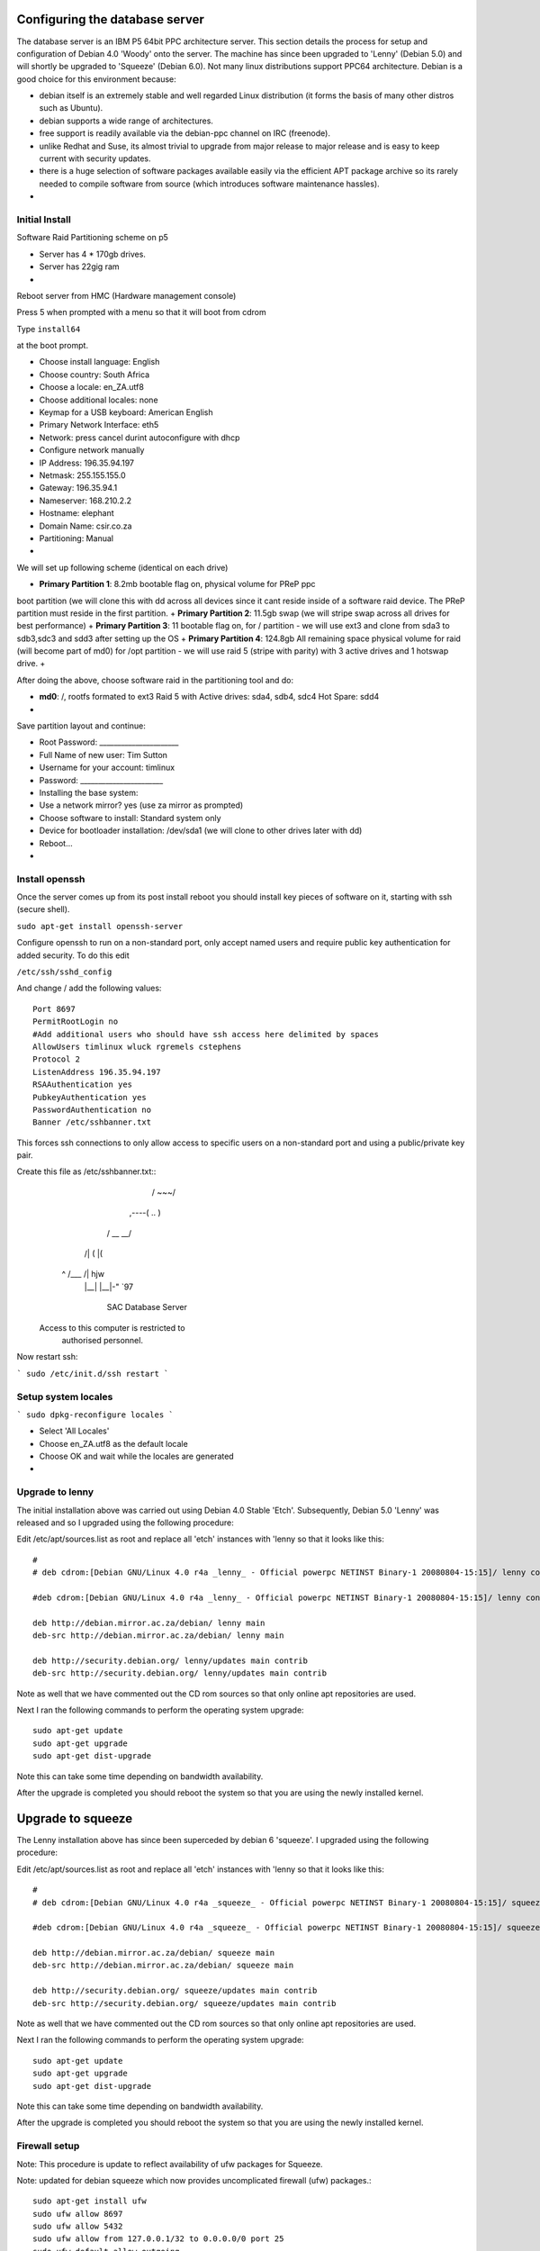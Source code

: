 Configuring the database server
------------------------------------------

The database server is an IBM P5 64bit PPC architecture server. This section details 
the process for setup and configuration of Debian 4.0 'Woody' onto the server. The machine 
has since been upgraded to 'Lenny' (Debian 5.0) and will shortly be upgraded to 'Squeeze' 
(Debian 6.0). Not many linux distributions support PPC64 architecture. Debian is a good 
choice for this environment because:

- debian itself is an extremely stable and well regarded Linux distribution (it forms the basis 
  of many other distros such as Ubuntu).
- debian supports a wide range of architectures.
- free support is readily available via the debian-ppc channel on IRC (freenode).
- unlike Redhat and Suse, its almost trivial to upgrade from major release to major release and 
  is easy to keep current with security updates.
- there is a huge selection of software packages available easily via the efficient APT package
  archive so its rarely needed to compile software from source (which introduces software 
  maintenance hassles).
-

Initial Install
^^^^^^^^^^^^^^^^^^^^^^^^^^^^^^^^^^^^^^^^^

Software Raid Partitioning scheme on p5

+ Server has 4 * 170gb drives.
+ Server has 22gig ram
+

Reboot server from HMC (Hardware management console)

Press 5 when prompted with a menu so that it will boot from cdrom

Type ``install64``

at the boot prompt.

+ Choose install language: English
+ Choose country: South Africa
+ Choose a locale: en_ZA.utf8
+ Choose additional locales: none
+ Keymap for a USB keyboard: American English
+ Primary Network Interface: eth5
+ Network: press cancel durint autoconfigure with dhcp
+ Configure network manually
+ IP Address: 196.35.94.197
+ Netmask: 255.155.155.0
+ Gateway: 196.35.94.1
+ Nameserver: 168.210.2.2
+ Hostname: elephant
+ Domain Name: csir.co.za
+ Partitioning: Manual
+

We will set up following scheme (identical on each drive)

+ **Primary Partition 1**: 8.2mb bootable flag on, physical volume for PReP ppc
boot partition (we will clone this with dd across all devices since it cant
reside inside of a software raid device. The PReP partition must reside in the
first partition.  
+ **Primary Partition 2**: 11.5gb swap (we will stripe swap
across all drives for best performance) 
+ **Primary Partition 3**: 11 bootable
flag on,  for / partition - we will use ext3 and clone from sda3 to sdb3,sdc3
and sdd3 after setting up the OS 
+ **Primary Partition 4**: 124.8gb All remaining
space physical volume for raid (will become part of md0) for /opt partition -
we will use raid 5 (stripe with parity) with 3 active drives and 1 hotswap
drive.
+

After doing the above, choose software raid in the partitioning tool and do:

+ **md0**: /, rootfs formated to ext3 Raid 5 with Active drives: sda4, sdb4, sdc4  Hot Spare: sdd4
+

Save partition layout and continue:


+ Root Password: ______________________
+ Full Name of new user: Tim Sutton
+ Username for your account: timlinux
+ Password: _______________________
+ Installing the base system:
+ Use a network mirror? yes (use za mirror as prompted)
+ Choose software to install: Standard system only
+ Device for bootloader installation: /dev/sda1 (we will clone to other drives later with dd)
+ Reboot...
+

Install openssh
^^^^^^^^^^^^^^^^^^^^^^^^^^^^^^^^^^^^^^^^^

Once the server comes up from its post install reboot you should install key pieces of software 
on it, starting with ssh (secure shell).

``sudo apt-get install openssh-server``

Configure openssh to run on a non-standard port, only accept named users and
require public key authentication for added security. To do this edit 


``/etc/ssh/sshd_config``

And change / add the following values::

  Port 8697
  PermitRootLogin no
  #Add additional users who should have ssh access here delimited by spaces
  AllowUsers timlinux wluck rgremels cstephens
  Protocol 2
  ListenAddress 196.35.94.197
  RSAAuthentication yes
  PubkeyAuthentication yes
  PasswordAuthentication no 
  Banner /etc/sshbanner.txt

This forces ssh connections to only allow access to specific users on a non-standard 
port and using a public/private key pair.

Create this file as /etc/sshbanner.txt::
                     __     __
                    /  \~~~/  \    
              ,----(     ..    )   
             /      \__     __/   
           /|         (\  |(  
          ^ \   /___\  /\ |   hjw 
             |__|   |__|-"    `97 


                SAC Database Server

      Access to this computer is restricted to
                authorised personnel.


Now restart ssh:

```
sudo /etc/init.d/ssh restart
```

Setup system locales
^^^^^^^^^^^^^^^^^^^^^^^^^^^^^^^^^^^^^^^^^

```
sudo dpkg-reconfigure locales
```

- Select 'All Locales'
- Choose en_ZA.utf8 as the default locale
- Choose OK and wait while the locales are generated
- 

Upgrade to lenny
^^^^^^^^^^^^^^^^^^^^^^^^^^^^^^^^^^^^^^^^^

The initial installation above was carried out using Debian 4.0 Stable 'Etch'.
Subsequently, Debian 5.0 'Lenny' was released and so I upgraded using the
following procedure:

Edit /etc/apt/sources.list as root and replace all 'etch' instances with 'lenny
so that it looks like this::

  # 
  # deb cdrom:[Debian GNU/Linux 4.0 r4a _lenny_ - Official powerpc NETINST Binary-1 20080804-15:15]/ lenny contrib main

  #deb cdrom:[Debian GNU/Linux 4.0 r4a _lenny_ - Official powerpc NETINST Binary-1 20080804-15:15]/ lenny contrib main

  deb http://debian.mirror.ac.za/debian/ lenny main
  deb-src http://debian.mirror.ac.za/debian/ lenny main

  deb http://security.debian.org/ lenny/updates main contrib
  deb-src http://security.debian.org/ lenny/updates main contrib

Note as well that we have commented out the CD rom sources so that only online
apt repositories are used.

Next I ran the following commands to perform the operating system upgrade::
  
  sudo apt-get update
  sudo apt-get upgrade
  sudo apt-get dist-upgrade

Note this can take some time depending on bandwidth availability.

After the upgrade is completed you should reboot the system so that you 
are using the newly installed kernel.

Upgrade to squeeze
------------------------------------------

The Lenny installation above has since been superceded by debian 6 'squeeze'.
I upgraded using the following procedure:

Edit /etc/apt/sources.list as root and replace all 'etch' instances with 'lenny
so that it looks like this::

  # 
  # deb cdrom:[Debian GNU/Linux 4.0 r4a _squeeze_ - Official powerpc NETINST Binary-1 20080804-15:15]/ squeeze contrib main

  #deb cdrom:[Debian GNU/Linux 4.0 r4a _squeeze_ - Official powerpc NETINST Binary-1 20080804-15:15]/ squeeze contrib main

  deb http://debian.mirror.ac.za/debian/ squeeze main
  deb-src http://debian.mirror.ac.za/debian/ squeeze main

  deb http://security.debian.org/ squeeze/updates main contrib
  deb-src http://security.debian.org/ squeeze/updates main contrib

Note as well that we have commented out the CD rom sources so that only online
apt repositories are used.

Next I ran the following commands to perform the operating system upgrade::

   sudo apt-get update
   sudo apt-get upgrade
   sudo apt-get dist-upgrade


Note this can take some time depending on bandwidth availability.

After the upgrade is completed you should reboot the system so that you 
are using the newly installed kernel.

Firewall setup
^^^^^^^^^^^^^^^^^^^^^^^^^^^^^^^^^^^^^^^^^

Note: This procedure is update to reflect availability of ufw packages for Squeeze.

Note: updated for debian squeeze which now provides uncomplicated firewall
(ufw) packages.::

  sudo apt-get install ufw 
  sudo ufw allow 8697
  sudo ufw allow 5432
  sudo ufw allow from 127.0.0.1/32 to 0.0.0.0/0 port 25
  sudo ufw default allow outgoing
  sudo ufw default deny incoming
  sudo ufw status

8697 - ssh, 5432 postgresql, 25 outbound mail

Setup Postgres/Postgis
^^^^^^^^^^^^^^^^^^^^^^^^^^^^^^^^^^^^^^^^^

This system is running software RAID 0 (mirror) and is well suited as a
database server running postgres and PostGIS (the Spatial data extension for
postgres). We will balance the load between the two PPC64 servers so that one
is a dedicated database server and the other a dedicated web server. For web
pages that are dynamically created, the web server will make database requests
off the database server::

  sudo apt-get install postgresql-8.1 postgresql-8.1-postgis
  sudo su - postgres

Now as the postgres user make yourself a super user account and a read only user 
for mapserver::

  createuser -s -d -r -l -P -E -e timlinux
  createuser -S -D -R -l -P -E -e readonly
  exit

Enter prompts following above commands as needed. Now you have postgres
installed and a user created. Next create an empty spatial database:

**Note**: or see further below to restore existing backups of a dba

Next set up the gis db::
   
   createdb gis
   createlang plpgsql gis

Now load the postgis sql dump and the srs tables::

  psql sac < /usr/share/postgresql-8.1-postgis/lwpostgis.sql 
  psql sac < /usr/share/postgresql-8.1-postgis/spatial_ref_sys.sql 

From here you can use the shp2pgsql command line tool to load data into 
postgis, or a tool such as QGIS / udig etc to do it using a gui.

Lastly we need to enable postgis for TCP/IP access. First::

  sudo vim /etc/postgresql/8.1/main/pg_hba.conf

And add one entry at the bottom of the file per host that 
needs access. You can also add a subnet etc. See pg docs for 
more info on that. I will just add my desktop pc as a client.::

  # Next line added by Tim to enable django server machine to connect on TCP/IP
  host    all         all         /32        md5

If you wish to allow connections from a broader range of hosts (e.g. SANSA EO Staff),
you  can add a subnet e.g::

  # For internal sac users - wired lan
  host    all         all         41.74.144.0/24        md5

Also we need to allow tcp/ip connections from hosts other than 
localhost::

   sudo vim /etc/postgresql/8.1/main/postgresql.conf

And add this line::

  # Next line added by Tim to enable remote machines to connect on TCP/IP
  listen_addresses='*'


Also for performance tuning, set the following settings in the above file::

  #Changed by Tim for tuning
  # Changed again from 16mb to 6GB based on http://wiki.postgresql.org/wiki/Tuning_Your_PostgreSQL_Server
  # I.e. 1/4 ram (this server has 24GB)
  #I set it to 3GB as I get an error with anything over 3GB
  shared_buffers = 3GB #16MB # min 128kB or max_connections*16kB

  # Tweaked by Tim for performance
  # (see http://www.westnet.com/~gsmith/content/postgresql/pg-5minute.htm)
  effective_cache_size = 12GB

  # Tweaked by tim based on http://wiki.postgresql.org/wiki/Tuning_Your_PostgreSQL_Server
  work_mem = 256MB                                # min 64kB

Next shutdown postgres::

   sudo /etc/init.d/postgresql-8.1 stop

Before we restart, we are going to move the postgres cluster (the files on the
filesystem that are used to store the database information) into /opt/ since
that opt is mapped to a larger partition, and for backup purposes its nice to
have data separate from the main OS partition::

   sudo mv /var/lib/postgresql /opt/
   cd /var/lib/
   sudo ln -s /opt/postgresql .

Now restart postgres::

   sudo /etc/init.d/postgresql-8.3 start

There are three databases that need to be loaded and regularly backed up and restored:

 - gis - All the backdrop gis data e.g. cadastrals, placenames etc
 - sac - The web catalogue database used by the django web catalogue
 - acs - A clone of the legacy ACS catalogue, ported to Postgresql
 -

To load these databases you should create them and then restore them
from a recent backup e.g.::

  createdb gis
  pg_restore gis_postgis_15June2009.dmp |psql gis
  createdb sac
  pg_restore sac_postgis_15June2009.dmp |psql sac
  createdb acs
  pg_restore acs_postgis_15June2009.dmp |psql acs
  ```
  For testing, a sac-test database is used which is a snapshot of the sac database:

  createdb sac-test
  pg_restore  sac_postgis_15June2009.dmp |psql sac-test

After your databases are loaded you should have a db listing like this::

  [elephant:timlinux:~] psql -l
  List of databases
     Name    |  Owner   | Encoding 
  -----------+----------+----------
   gis       | timlinux | UTF8
   postgres  | postgres | UTF8
   sac       | timlinux | UTF8
   sac-test  | timlinux | UTF8
   acs       | timlinux | UTF8
   template0 | postgres | UTF8
   template1 | postgres | UTF8
   (7 rows)

Finally you need to add a rule in the firewall to allow incoming traffic 
on port 5432.

Now go on to test with QGIS to see if you can connect ok.

PostgreSQL 9.1 and GeoDjango 1.2 setup hints
^^^^^^^^^^^^^^^^^^^^^^^^^^^^^^^^^^^^^^^^^

Django, prior to version 1.3.2, doesn't support PostgreSQL 9.1 string esaping
settings. See: https://code.djangoproject.com/ticket/16778

As a quick workaround for Django 1.2.x , in ``postgresql.conf`` set
``standard_conforming_strings = off``

Creating readonly user for mapserver access
^^^^^^^^^^^^^^^^^^^^^^^^^^^^^^^^^^^^^^^^^

You must do this to allow the mapserver client to connect to the database
securely (ie. ensuring that no sql injection attacks can take place)::

  grant SELECT on vw_usercart to readonly;
  grant select on visit to readonly;
  grant select on search to readonly;

In addition the gis database needs to have permissions set to read only for all
tables for mapserver. Here is a little script I wrote to do that in one go::

  for TABLE in `echo "\dt" | \
    psql -h 196.35.94.197 -U timlinux gis | \
    awk '{print $3}'`
  do  
    echo "grant select on $TABLE to readonly;" >> /tmp/script.sql
  done  
  psql -h 196.35.94.197 -U timlinux gis < /tmp/script.sql

Nightly clone of the sac catalogue to test
^^^^^^^^^^^^^^^^^^^^^^^^^^^^^^^^^^^^^^^^^

For testing we maintain a clone of the sac catalogue. The clone is replaced
nightly. The script to replace the clone is in svn and should be checked out::

  cd /home/timlinux
  svn co https://196.35.94.196/svn/trunk/bash

Now edit the crontab:  ``crontab -e``

And add the clone script to run nightly::

  # Added by Tim for others to see how crontab works
  #*     *     *     *     *  command to be executed
  #-     -     -     -     -
  #|     |     |     |     |
  #|     |     |     |     +----- day of week (0 - 6) (Sunday=0)
  #|     |     |     +------- month (1 - 12)
  #|     |     +--------- day of month (1 - 31)
  #|     +----------- hour (0 - 23)
  #+------------- min (0 - 59)


  # Run a test command every minute to see if crontab is working nicely
  # comment out when done testing
  #*/1 * * * * date >> /tmp/date.txt

  #A script to clone the sac live db nightly into the sac test db
  #Runs at 2:05 am each night
  5 2 * * * /home/timlinux/bash/pg_sac_test_cloner

Source of /home/timlinux/bash/pg_sac_test_cloner (replace XXXXXX with a valid
password)::

  #/bin/bash
  cd /tmp
  export PGPASSWORD=XXXXXXX
  BACKUP=sac_postgis_`date +%d%B%Y`.dmp
  pg_dump -i -Fc -f $BACKUP -x -O sac
  dropdb sac-test
  createdb sac-test
  pg_restore $BACKUP | psql sac-test
  rm $BACKUP
  echo "SAC Test database successfully cloned from $BACKUP" \
     | mail -s "SAC Test database successfully cloned from $BACKUP" \
     tim@linfiniti.com


